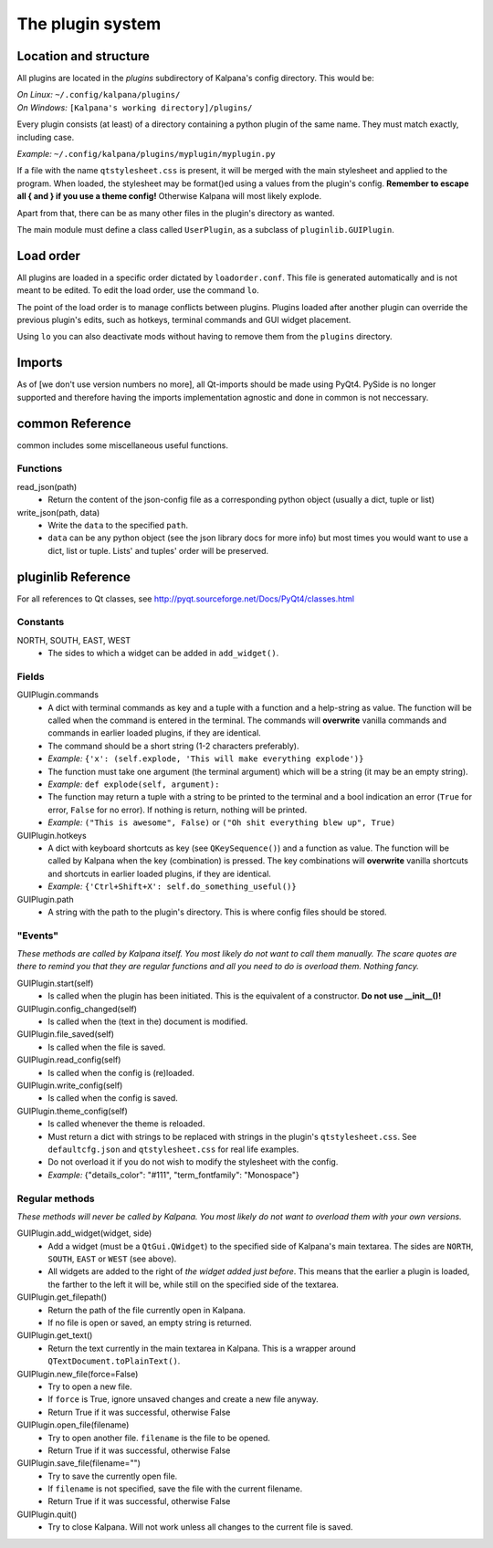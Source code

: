 ===================
 The plugin system
===================

Location and structure
----------------------

All plugins are located in the `plugins` subdirectory of Kalpana's config directory. This would be:

| *On Linux:* ``~/.config/kalpana/plugins/``
| *On Windows:* ``[Kalpana's working directory]/plugins/``

Every plugin consists (at least) of a directory containing a python plugin of the same name. They must match exactly, including case.

*Example:* ``~/.config/kalpana/plugins/myplugin/myplugin.py``

If a file with the name ``qtstylesheet.css`` is present, it will be merged with the main stylesheet and applied to the program. When loaded, the stylesheet may be format()ed using a values from the plugin's config. **Remember to escape all { and } if you use a theme config!** Otherwise Kalpana will most likely explode.

Apart from that, there can be as many other files in the plugin's directory as wanted.

The main module must define a class called ``UserPlugin``, as a subclass of ``pluginlib.GUIPlugin``.


Load order
----------

All plugins are loaded in a specific order dictated by ``loadorder.conf``. This file is generated automatically and is not meant to be edited. To edit the load order, use the command ``lo``.

The point of the load order is to manage conflicts between plugins. Plugins loaded after another plugin can override the previous plugin's edits, such as hotkeys, terminal commands and GUI widget placement.

Using ``lo`` you can also deactivate mods without having to remove them from the ``plugins`` directory.


Imports
-------
As of [we don't use version numbers no more], all Qt-imports should be made using PyQt4. PySide is no longer supported and therefore having the imports implementation agnostic and done in common is not neccessary.


common Reference
----------------
common includes some miscellaneous useful functions.

Functions
=========
read_json(path)
    * Return the content of the json-config file as a corresponding python object (usually a dict, tuple or list)

write_json(path, data)
    * Write the ``data`` to the specified ``path``.
    * ``data`` can be any python object (see the json library docs for more info) but most times you would want to use a dict, list or tuple. Lists' and tuples' order will be preserved.


pluginlib Reference
-------------------
For all references to Qt classes, see http://pyqt.sourceforge.net/Docs/PyQt4/classes.html

Constants
=========
NORTH, SOUTH, EAST, WEST
    * The sides to which a widget can be added in ``add_widget()``.

Fields
======
GUIPlugin.commands
    * A dict with terminal commands as key and a tuple with a function and a help-string as value. The function will be called when the command is entered in the terminal. The commands will **overwrite** vanilla commands and commands in earlier loaded plugins, if they are identical.
    * The command should be a short string (1-2 characters preferably).
    * *Example:* ``{'x': (self.explode, 'This will make everything explode')}``
    * The function must take one argument (the terminal argument) which will be a string (it may be an empty string).
    * *Example:* ``def explode(self, argument):``
    * The function may return a tuple with a string to be printed to the terminal and a bool indication an error (``True`` for error, ``False`` for no error). If nothing is return, nothing will be printed.
    * *Example:* ``("This is awesome", False)`` or ``("Oh shit everything blew up", True)``


GUIPlugin.hotkeys
    * A dict with keyboard shortcuts as key (see ``QKeySequence()``) and a function as value. The function will be called by Kalpana when the key (combination) is pressed. The key combinations will **overwrite** vanilla shortcuts and shortcuts in earlier loaded plugins, if they are identical.
    * *Example:* ``{'Ctrl+Shift+X': self.do_something_useful()}``

GUIPlugin.path
    * A string with the path to the plugin's directory. This is where config files should be stored.


"Events"
========
*These methods are called by Kalpana itself. You most likely do not want to call them manually. The scare quotes are there to remind you that they are regular functions and all you need to do is overload them. Nothing fancy.*

GUIPlugin.start(self)
    * Is called when the plugin has been initiated. This is the equivalent of a constructor. **Do not use __init__()!**

GUIPlugin.config_changed(self)
    * Is called when the (text in the) document is modified.

GUIPlugin.file_saved(self)
    * Is called when the file is saved.

GUIPlugin.read_config(self)
    * Is called when the config is (re)loaded.

GUIPlugin.write_config(self)
    * Is called when the config is saved.

GUIPlugin.theme_config(self)
    * Is called whenever the theme is reloaded.
    * Must return a dict with strings to be replaced with strings in the plugin's ``qtstylesheet.css``. See ``defaultcfg.json`` and ``qtstylesheet.css`` for real life examples.
    * Do not overload it if you do not wish to modify the stylesheet with the config.
    * *Example:* {"details_color": "#111", "term_fontfamily": "Monospace"}


Regular methods
===============
*These methods will never be called by Kalpana. You most likely do not want to overload them with your own versions.*

GUIPlugin.add_widget(widget, side)
    * Add a widget (must be a ``QtGui.QWidget``) to the specified side of Kalpana's main textarea. The sides are ``NORTH``, ``SOUTH``, ``EAST`` or ``WEST`` (see above).
    * All widgets are added to the right of *the widget added just before*. This means that the earlier a plugin is loaded, the farther to the left it will be, while still on the specified side of the textarea.

GUIPlugin.get_filepath()
    * Return the path of the file currently open in Kalpana.
    * If no file is open or saved, an empty string is returned.

GUIPlugin.get_text()
    * Return the text currently in the main textarea in Kalpana. This is a wrapper around ``QTextDocument.toPlainText()``.

GUIPlugin.new_file(force=False)
    * Try to open a new file.
    * If ``force`` is True, ignore unsaved changes and create a new file anyway.
    * Return True if it was successful, otherwise False

GUIPlugin.open_file(filename)
    * Try to open another file. ``filename`` is the file to be opened.
    * Return True if it was successful, otherwise False

GUIPlugin.save_file(filename="")
    * Try to save the currently open file.
    * If ``filename`` is not specified, save the file with the current filename.
    * Return True if it was successful, otherwise False

GUIPlugin.quit()
    * Try to close Kalpana. Will not work unless all changes to the current file is saved.
